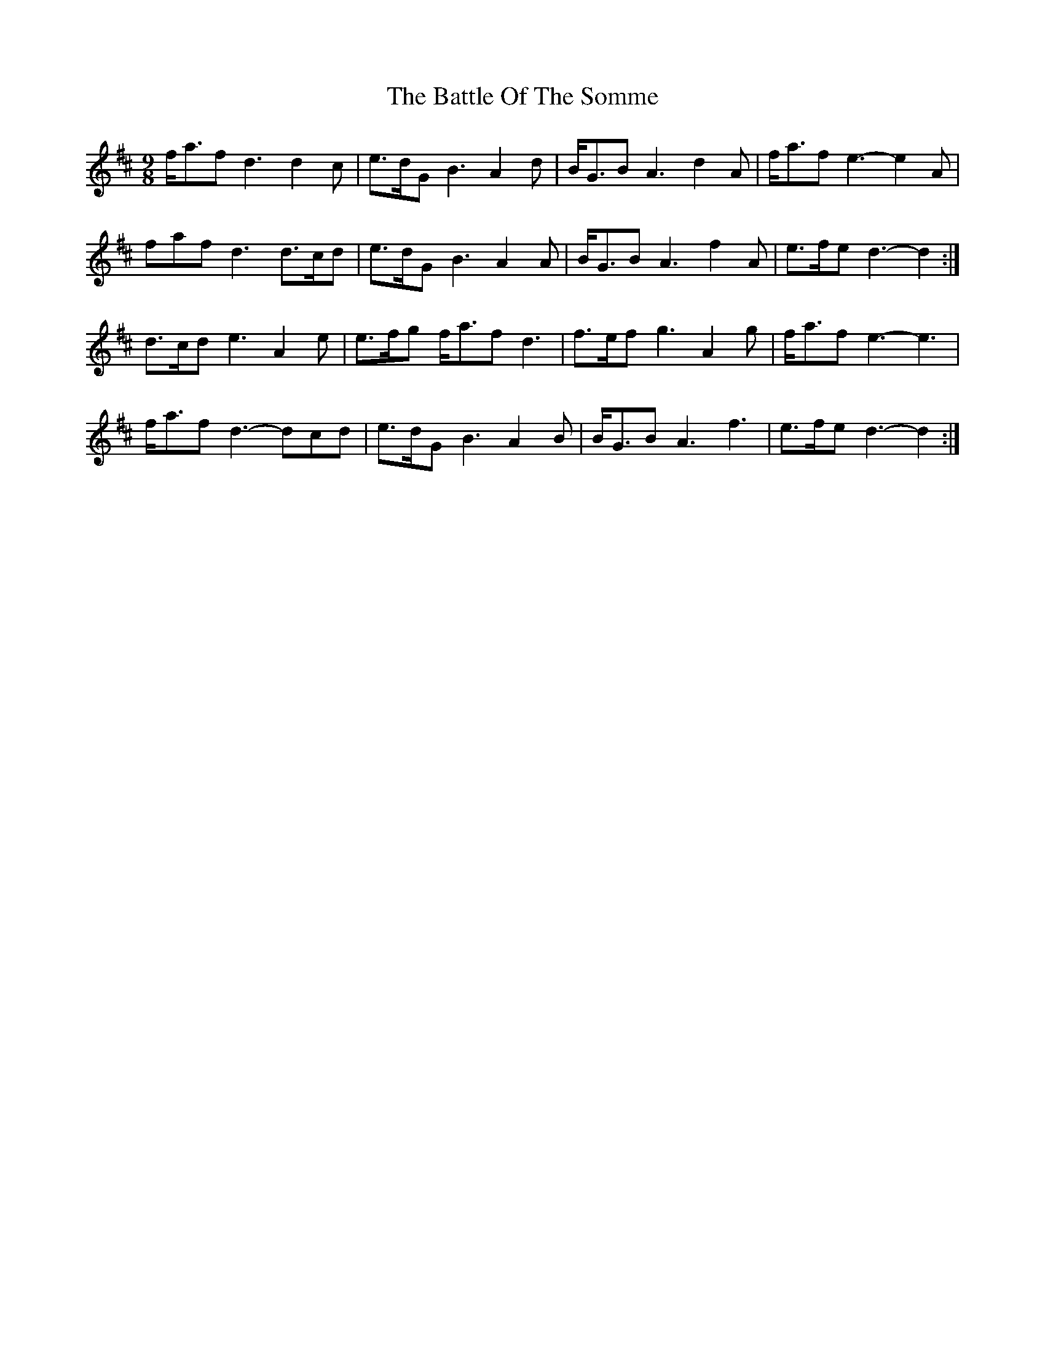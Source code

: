 X: 3018
T: Battle Of The Somme, The
R: slip jig
M: 9/8
K: Dmajor
f<af d3 d2 c|e>dG B3 A2 d|B<GB A3 d2 A|f<af e3- e2 A|
faf d3 d>cd|e>dG B3 A2 A|B<GB A3 f2 A|e>fe d3- d2:|
d>cd e3 A2 e|e>fg f<af d3|f>ef g3 A2 g|f<af e3- e3|
f<af d3- dcd|e>dG B3 A2 B|B<GB A3 f3|e>fe d3- d2:|

